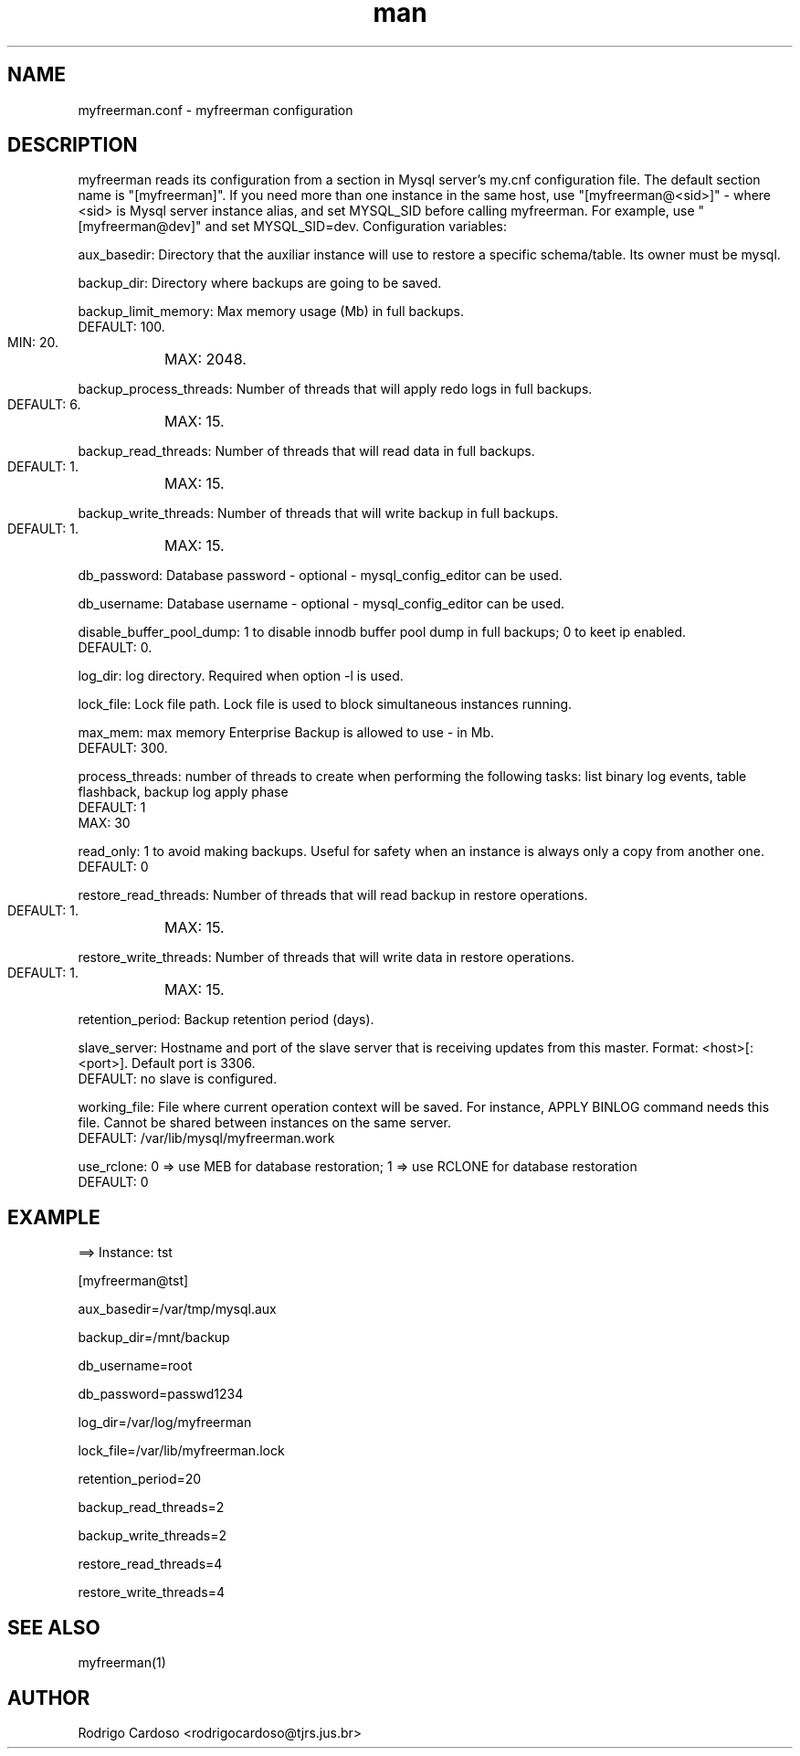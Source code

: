 .\" Manpage for myfreerman.

.TH man 8 "myfreerman.conf man page"

.SH NAME

myfreerman.conf \- myfreerman configuration

.SH DESCRIPTION

myfreerman reads its configuration from a section in Mysql server's my.cnf configuration file. The default section name is "[myfreerman]". If you need more than one instance in the same host, use "[myfreerman@<sid>]" - where <sid> is Mysql server instance alias, and set MYSQL_SID before calling myfreerman. For example, use "[myfreerman@dev]" and set MYSQL_SID=dev. Configuration variables:

aux_basedir: Directory that the auxiliar instance will use to restore a specific schema/table. Its owner must be mysql.

backup_dir: Directory where backups are going to be saved.

backup_limit_memory: Max memory usage (Mb) in full backups.
   DEFAULT: 100.
   MIN: 20.
	MAX: 2048.

backup_process_threads: Number of threads that will apply redo logs in full backups.
   DEFAULT: 6.
	MAX: 15.

backup_read_threads: Number of threads that will read data in full backups.
   DEFAULT: 1.
	MAX: 15.

backup_write_threads: Number of threads that will write backup in full backups.
   DEFAULT: 1.
	MAX: 15.

db_password: Database password - optional - mysql_config_editor can be used.

db_username: Database username - optional - mysql_config_editor can be used.

disable_buffer_pool_dump: 1 to disable innodb buffer pool dump in full backups; 0 to keet ip enabled.
   DEFAULT: 0.

log_dir: log directory. Required when option -l is used.

lock_file: Lock file path. Lock file is used to block simultaneous instances running.

max_mem: max memory Enterprise Backup is allowed to use - in Mb.
   DEFAULT: 300.

process_threads: number of threads to create when performing the following tasks: list binary log events, table flashback, backup log apply phase
   DEFAULT: 1
   MAX: 30

read_only: 1 to avoid making backups. Useful for safety when an instance is always only a copy from another one.
   DEFAULT: 0

restore_read_threads: Number of threads that will read backup in restore operations.
   DEFAULT: 1.
	MAX: 15.

restore_write_threads: Number of threads that will write data in restore operations.
   DEFAULT: 1.
	MAX: 15.

retention_period: Backup retention period (days).

slave_server: Hostname and port of the slave server that is receiving updates from this master. Format: <host>[:<port>]. Default port is 3306.
   DEFAULT: no slave is configured.

working_file: File where current operation context will be saved. For instance, APPLY BINLOG command needs this file. Cannot be shared between instances on the same server.
   DEFAULT: /var/lib/mysql/myfreerman.work

use_rclone: 0 => use MEB for database restoration; 1 => use RCLONE for database restoration
   DEFAULT: 0

.SH EXAMPLE

==> Instance: tst

[myfreerman@tst]

aux_basedir=/var/tmp/mysql.aux

backup_dir=/mnt/backup

db_username=root

db_password=passwd1234

log_dir=/var/log/myfreerman

lock_file=/var/lib/myfreerman.lock

retention_period=20

backup_read_threads=2

backup_write_threads=2

restore_read_threads=4

restore_write_threads=4

.SH SEE ALSO
myfreerman(1)

.SH AUTHOR
Rodrigo Cardoso <rodrigocardoso@tjrs.jus.br>
